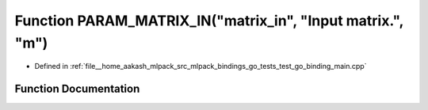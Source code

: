 .. _exhale_function_test__go__binding__main_8cpp_1abc919ee7fcaf04f44cb4c447e415fcde:

Function PARAM_MATRIX_IN("matrix_in", "Input matrix.", "m")
===========================================================

- Defined in :ref:`file__home_aakash_mlpack_src_mlpack_bindings_go_tests_test_go_binding_main.cpp`


Function Documentation
----------------------


.. doxygenfunction:: PARAM_MATRIX_IN("matrix_in", "Input matrix.", "m")
